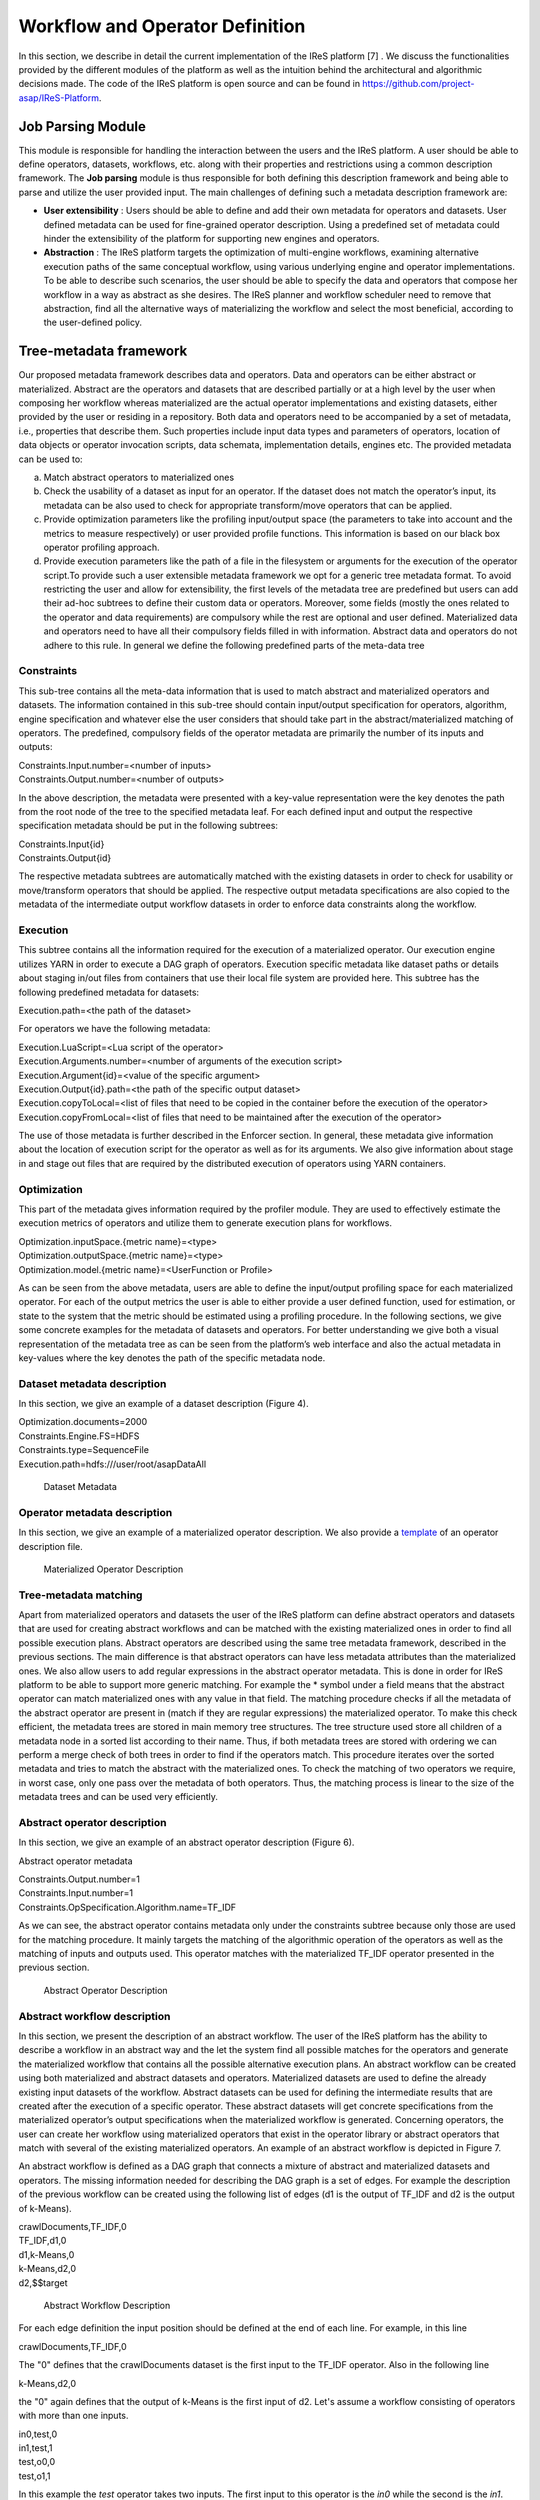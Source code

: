 #############################################
Workflow and Operator Definition
#############################################

In this section, we describe in detail the current implementation of the IReS platform [7] . We discuss the functionalities provided by the different modules of the platform as well as the intuition behind the architectural and algorithmic decisions made. The code of the IReS platform is open  source and can be found in https://github.com/project-asap/IReS-Platform. 

===================
Job Parsing Module 
===================

This module is responsible for handling the interaction between the users and the IReS platform. A user should be able to define operators, datasets, workflows, etc. along with their  properties  and  restrictions  using  a  common  description  framework.  The  **Job parsing** module is thus responsible for both  defining this description framework and being able to parse and utilize the user provided input.  The main challenges of defining such a metadata description framework are:

* **User extensibility** : Users should be able to define and add their own metadata for operators and datasets. User defined metadata can be used for fine-grained operator  description.  Using  a  predefined  set  of  metadata  could  hinder  the extensibility of the platform for supporting new engines and operators.
* **Abstraction** : The  IReS  platform  targets  the  optimization  of  multi-engine workflows,  examining  alternative  execution  paths  of  the  same  conceptual workflow, using various underlying engine and operator implementations. To be able to describe such scenarios, the user should be able to specify the data and operators that compose her workflow in a way as abstract as she desires. The IReS planner and workflow scheduler need to remove that abstraction, find all the alternative ways of materializing the workflow and select the most beneficial, according to the user-defined policy.  

=========================
Tree-metadata framework 
=========================

Our proposed metadata framework describes data and operators. Data and operators can be either abstract or materialized. Abstract are the operators and datasets that are described partially or at a high level by the user when composing her workflow whereas materialized  are  the  actual  operator  implementations  and  existing  datasets,  either provided by the user or residing in a repository. Both data and operators need to be accompanied by a set of metadata, i.e., properties that  describe  them.  Such  properties  include  input  data  types  and  parameters  of operators,  location  of  data  objects  or  operator  invocation  scripts,  data  schemata, implementation details, engines etc. The provided metadata can be used to:  

a. Match abstract operators to materialized ones

b. Check the usability of a dataset as input for an operator. If the dataset does not match the operator’s input, its metadata can be also used to check for appropriate transform/move operators that can be applied.

c. Provide  optimization  parameters  like  the  profiling input/output  space  (the parameters to take into account and the metrics to measure respectively) or user provided  profile  functions.  This  information  is  based  on  our  black  box  operator profiling approach.

d. Provide  execution  parameters  like  the  path  of  a  file  in  the  filesystem  or arguments for the execution of the operator script.To  provide  such  a  user  extensible  metadata  framework  we  opt  for  a  generic  tree metadata format. To avoid restricting the user and allow for extensibility, the first levels of the metadata tree are predefined but users can add their ad-hoc subtrees to define their custom data or operators. Moreover, some fields (mostly the ones related to the operator and data requirements) are compulsory while the rest are optional and user defined. Materialized data and operators need to have all their compulsory fields filled in with information. Abstract data and operators do not adhere to this rule. In general we define the following predefined parts of the meta-data tree

------------
Constraints 
------------

This sub-tree contains all the meta-data information that is used to match abstract and materialized operators and datasets. The information contained in this sub-tree should contain  input/output  specification  for  operators,  algorithm,  engine  specification  and whatever  else  the  user  considers  that  should  take  part  in  the  abstract/materialized matching of operators. The predefined, compulsory fields of the operator metadata are primarily the number of its inputs and outputs: 

| Constraints.Input.number=<number of inputs>
| Constraints.Output.number=<number of outputs> 

In the above description, the metadata were presented with a key-value representation were the key denotes the path from the root node of the tree to the specified metadata leaf. For each defined input and output the respective specification metadata should be put in the following subtrees:  

| Constraints.Input{id} 
| Constraints.Output{id} 

The respective metadata subtrees are automatically matched with the existing datasets in order to check for usability or move/transform operators that should be applied. The respective  output  metadata  specifications  are  also copied  to  the  metadata  of  the intermediate output workflow datasets in order to enforce data constraints along the workflow.

----------
Execution 
----------

This subtree contains all the information required for the execution of a materialized operator.  Our execution engine utilizes YARN in order  to  execute  a  DAG  graph  of  operators.  Execution  specific  metadata  like  dataset 
paths or details about staging in/out files from containers that use their local file system are provided here.  This subtree has the following predefined metadata for datasets:

Execution.path=<the path of the dataset> 

For operators we have the following metadata: 

| Execution.LuaScript=<Lua script of the operator> 
| Execution.Arguments.number=<number of arguments of the execution script> 
| Execution.Argument{id}=<value of the specific argument>
| Execution.Output{id}.path=<the path of the specific output dataset> 
| Execution.copyToLocal=<list  of  files  that  need  to  be  copied  in  the  container  before  the execution of the operator> 
| Execution.copyFromLocal=<list of files that need to be maintained after the execution of the operator> 

The  use  of  those  metadata  is  further  described  in  the Enforcer section. In  general,  these  metadata  give  information  about  the location of execution script for the operator as well as for its arguments. We also give information  about  stage  in  and  stage  out  files  that  are  required  by  the  distributed execution of operators using YARN containers. 

------------
Optimization
------------ 

This part of the metadata gives information required by the profiler module. They are used  to  effectively  estimate  the  execution  metrics of  operators  and  utilize  them  to generate execution plans for workflows.  

| Optimization.inputSpace.{metric name}=<type> 
| Optimization.outputSpace.{metric name}=<type> 
| Optimization.model.{metric name}=<UserFunction or Profile> 

As can be seen from the above metadata, users are able to define the input/output profiling space for each materialized operator. For each of the output  metrics  the  user  is  able  to  either  provide  a  user  defined  function,  used  for estimation, or state to the system that the metric should be estimated using a profiling procedure.  In the following sections, we give some concrete examples for the metadata of datasets and  operators.  For  better  understanding  we  give  both  a  visual  representation  of  the metadata  tree  as  can  be  seen  from  the  platform’s  web  interface  and  also  the  actual metadata in key-values where the key denotes the path of the specific metadata node. 

-----------------------------
Dataset metadata description 
-----------------------------
In this section, we give an example of a dataset description (Figure 4).

| Optimization.documents=2000 
| Constraints.Engine.FS=HDFS  
| Constraints.type=SequenceFile 
| Execution.path=hdfs:///user/root/asapDataAll 

.. figure:: datasetmeta.png
	
	Dataset Metadata

------------------------------
Operator metadata description 
------------------------------
In this section, we give an example of a materialized operator description. We also provide a `template <./files/description_template>`_ of an operator description file.

.. figure:: materializedop.png
	
	Materialized Operator Description

-----------------------
Tree-metadata matching 
-----------------------

Apart from materialized operators and datasets the user of the IReS platform can define abstract operators and datasets that are used for creating abstract workflows and can be matched with the existing materialized ones in order to find all possible execution plans. Abstract operators are described using the same tree metadata framework, described in the  previous  sections.  The  main  difference  is  that abstract  operators  can  have  less metadata  attributes  than  the  materialized  ones.  We also  allow  users  to  add  regular expressions in the abstract operator metadata. This is done in order for IReS platform to be able to support more generic matching. For example the * symbol under a field means that the abstract operator can match materialized ones with any value in that field. The matching procedure checks if all the metadata of the abstract operator are present in (match if they are regular expressions) the materialized operator. To make this check efficient,  the  metadata  trees  are  stored  in  main  memory  tree  structures.  The  tree structure used store all children of a metadata node in a sorted list according to their name. Thus, if both metadata trees are stored with ordering we can perform a merge check of both trees in order to find if the operators match. This procedure iterates over the sorted metadata and tries to match the abstract with the materialized ones. To check the  matching  of  two  operators  we  require,  in  worst case,  only  one  pass  over  the metadata  of  both  operators.  Thus,  the  matching  process  is  linear  to  the  size  of  the metadata trees and can be used very efficiently. 

.. _abstract_op_desc
------------------------------
Abstract operator description 
------------------------------
In this section, we give an example of an abstract operator description (Figure 6). 

Abstract operator metadata 

| Constraints.Output.number=1 
| Constraints.Input.number=1 
| Constraints.OpSpecification.Algorithm.name=TF_IDF 

As  we  can  see,  the  abstract  operator  contains  metadata  only  under  the  constraints subtree because only those are used for the matching procedure. It mainly targets the matching of the algorithmic operation of the operators as well as the matching of inputs and  outputs  used.  This  operator  matches  with  the  materialized  TF_IDF  operator presented in the previous section.

.. figure:: abstractop.png
	
	Abstract Operator Description

------------------------------
Abstract workflow description 
------------------------------
In this section, we present the description of an abstract workflow. The user of the IReS platform has the ability to describe a workflow in an abstract way and the let the system find all possible matches for the operators and generate the materialized workflow that contains  all  the  possible  alternative  execution  plans.  An  abstract  workflow  can  be created  using  both  materialized  and  abstract  datasets  and  operators.  Materialized datasets are used to define the already existing input datasets of the workflow. Abstract datasets  can  be  used  for  defining  the  intermediate results  that  are  created  after  the execution of a specific operator. These abstract datasets will get concrete specifications from the materialized operator’s output specifications when the materialized workflow is generated. Concerning operators, the user can create her workflow using materialized operators that exist in the operator library or abstract operators that match with several of the existing materialized operators. An example of an abstract workflow is depicted in Figure 7. 

An abstract workflow is defined as a DAG graph that connects a mixture of abstract and materialized datasets and operators. The missing information needed for describing the DAG graph is a set of edges. For example the description of the previous workflow can be created using the following list of edges (d1 is the output of TF_IDF and d2 is the output of k-Means). 

| crawlDocuments,TF_IDF,0 
| TF_IDF,d1,0
| d1,k-Means,0 
| k-Means,d2,0 
| d2,$$target

.. figure:: abstractworkflow.png
	
	Abstract Workflow Description

For each edge definition the input position should be defined at the end of each line. For example, in this line 

| crawlDocuments,TF_IDF,0 

The "0" defines that the crawlDocuments dataset is the first input to the TF_IDF operator. Also in the following line

| k-Means,d2,0 

the "0" again defines that the output of k-Means is the first input of d2. Let's assume a workflow consisting of operators with more than one inputs.

| in0,test,0
| in1,test,1
| test,o0,0
| test,o1,1

In this example the *test* operator takes two inputs. The first input to this operator is the *in0* while the second is the *in1*.

A  special  tag  $$target  is  used  to  define  which  dataset  is  the  final  output  of  the  DAG graph.

================
Enforcer module 
================
In  this  Section,  we  describe  the  enforcer  module8 of  the  IReS  platform.  This  module undertakes the execution of the selected execution plan. In the era of big data, clusters of commodity  servers  as  well  as  clusters  of  cloud  resources  have  become  the  primary computing platform choice. Such clusters power large Internet services and a growing number  of  data-intensive  applications.  Additionally,  a  large  and  diverse  selection  of computing frameworks has been and is being developed in order to take advantage of those  cluster  resources.  In  this  landscape,  where  organizations  run  multiple  cluster computing  frameworks  and  in  which  each  framework  has  its  own  advantages  and disadvantages,  a  cluster  multiplexing  approach  emerges  as  the  best  solution  for resource utilization. Resource allocation and scheduling frameworks like Yarn and Mesos have  been  introduced.  Those  frameworks  target  the fine-grained  resource allocation, in a container level, as well as the online resource scheduling and sharing between various cluster-computing frameworks.  In order for the IReS platform to be able to fit in this landscape and integrate with the various cluster computing frameworks, we have build our enforcer module on top of the YARN  resource  scheduler.  Our  enforcer  module  requests  container  resources  from YARN in order to launch the execution of operators. It also orchestrates the execution of a  DAG  graph  of  operators  in  order  to  successfully  execute  the  selected  workflow execution plans.

-------------------------------
YARN workflow execution engine 
-------------------------------
In order to provide the above-mentioned functionality, our enforcer module extends the Apache  Kitten framework. Apache  Kitten  is  a  framework  that  lets you  define  the execution  of  operators  on  top  of  YARN.  It  allows  the  description  of  resource configuration  (CPU,  RAM  etc.  of  the  containers  launched)  as  well  as  the  execution configuration of the script or commands that need to be executed inside the allocated container resources. We extend Apache Kitten in order to add support for the execution of a DAG of operators that is required for our workflow execution. Apache Kitten is a set of tools for writing and running applications on YARN, the general purpose resource scheduling framework that ships with Hadoop 2.2.0. Kitten handles the boilerplate around configuring and launching YARN containers, allowing developers to easily deploy distributed applications that run under YARN. Kitten makes extensive use  of  Lua  tablesto  organize  information  about  how  a  YARN  application  should  be executed. Here is how Kitten defines an example of a distributed shell application: 

.. code:: javascript

	distshell = yarn {
			name = "Distributed Shell",
			timeout = 10000,            
			memory = 512,             
			master = {              
			env = base_env, -- Defined elsewhere in the file          
			command = {                
				base="java -Xmx128m com.cloudera.kitten.appmaster.ApplicationMaster",               
				args = {                  
					"-conf job.xml" },                  
					}                
				}, 
				container = {                      
					instances = 3,                      
					env = base_env,  -- Defined elsewhere in the file             
					command = "echo 'Hello World!' >> /tmp/hello_world"            
				} 
			}

The *yarn* function  of  the  Lua  description  provides  all  the  required  information  for running an operator using YARN. The following fields can be defined in the Lua table that is passed to it, optionally setting default values for optional fields that were not specified: 

1. **name** (string, required): The name of this application. 

2. **timeout** (integer, defaults to -1): How long the client should wait in milliseconds before killing the application due to a timeout. If < 0, then the client will wait forever. 

3. **user** (string, defaults to the user executing the client): The user to execute the application as on the Hadoop cluster. 

4. **queue** (string,  defaults  to  ""):  The  queue  to  submit  the  job  to,  if  the  capacity scheduler is enabled on the cluster. 
5. **conf** (table,  optional):  A  table  of  key-value  pairs  that will  be  added  to theConfigurationinstance that is passed to the launched containers via the job.xml file. The creation of job.xml is built-in to the Kitten framework and is similar to how  the  MapReduce  library  uses  the  Configuration  object  to  pass  client-side configuration information to tasks executing on the cluster. 
6. **env** (table, optional): A table of key-value pairs that will be set as environment variables in the container. Note that if all of the environment variables are the same for the master and container, you can specify theenvtable once in the yarn table and it will be linked to the subtables by theyarnfunction. 
7. **memory** (integer,  defaults  to  512):  The  amount  of  memory  to  allocate  for  the container, in megabytes. If the same amount of memory is allocated for both the master and the containers, you can specify the value once inside of the yarn table and it will be linked to the subtables by theyarnfunction. 
8. **cores** (integer,  defaults  to  1):  The  number  of  virtual  cores  to  allocate  for  the container. If the same number of cores is allocated for both the master and the containers, you can specify the value once inside of the yarn table and it will be linked to the subtables by theyarnfunction. 
9. **instances** (integer, defaults to 1): The number of instances of this container type to   create   on   the   cluster.   Note   that   this   only   applies   to thecontainer/containersarguments;  the  system  will  only  allocate  a  single master for each application. 
10. **priority** (integer, defaults to 0): The relative priority of the containers that are allocated. Note that this prioritization is internal to each application; it does not control how many resources the application is allowed to use or how they are prioritized. 
11. **tolerated_failures** (integer,  defaults  to  4):  This  field  is  only  specified  on  the application  master,  and  it  specifies  how  many  container  failures  should  be tolerated before the application shuts down.
12. **command/commands** (string(s)  or  table(s),  optional):commandis  a  shortcut forcommandsin the case that there is only a single command that needs to be executed within each container. This field can either be a string that will be run as-is, or it may be a table that contains two subfields: abasefield that is a string and  anargsfield  that  is  a  table.  Kitten  will  construct  a  command  by concatenating the values in the args table to the base string to form the command to execute. 
13. **resources** (table of tables, optional): The resources (in terms of files, URLs, etc.) that  the  command  needs  to  run  in  the  container.  YARN  has  a  mechanism  for copying files that are needed by an application to a working directory created for the container that the application will run in. These files are referred to in Kitten asresources.

----------------------
Execution description 
----------------------
All  materialized  operators  are  accompanied  by  a  set  of execution  metadata  that  are  used  for  their  actual  execution.  The  main  part  of  the execution description is the lua script that was mentioned in the previous section and is used  to  describe  the  execution  details  of  an  operator.  An  example  description  of  an operator using a lua script is presented below: 

-- The command to execute. 
SHELL_COMMAND = "./tfidf_mahout.sh" 

-- The number of containers to run it on. 
CONTAINER_INSTANCES = 1 

--  The  location  of  the  jar  file  containing  kitten's  default  ApplicationMaster implementation. 
MASTER_JAR_LOCATION = "kitten-master-0.2.0-jar-with-dependencies.jar" 

-- CLASSPATH setup. 
CP = "/opt/hadoop-2.6.0/etc/hadoop:/opt/hadoop-2.6.0/etc/hadoop:/opt/hadoop-2.6.0/etc/hadoop:/opt/hadoop-2.6.0/share/hadoop/common/lib/*:/opt/hadoop-2.6.0/share/hadoop/common/*:/opt/hadoop-2.6.0/share/hadoop/hdfs:/opt/hadoop-2.6.0/share/hadoop/hdfs/lib/*:/opt/hadoop-2.6.0/share/hadoop/hdfs/*:/opt/hadoop-2.6.0/share/hadoop/yarn/lib/*:/opt/hadoop-2.6.0/share/hadoop/yarn/*:/opt/hadoop-2.6.0/share/hadoop/mapreduce/lib/*:/opt/hadoop-2.6.0/share/hadoop/mapreduce/*:/contrib/capacity-scheduler/*.jar:/opt/hadoop-2.6.0/share/hadoop/yarn/*:/opt/hadoop-2.6.0/share/hadoop/yarn/lib/*" 

-- Resource and environment setup. 

.. code:: javascript

	base_resources = {   
	    ["master.jar"] = { 
			file = MASTER_JAR_LOCATION 
			} 
		} 
		base_env = { 
			CLASSPATH = table.concat({"${CLASSPATH}", CP, "./master.jar", "./tfidf_mahout.sh"}, ":"),

			} 
			-- The actual distributed shell job. 
			operator = yarn {   
				name = "TF/IDF using mahout library",   
				timeout = -1,   
				memory = 2048,   
				cores = 2,   
				container = {
					instances = CONTAINER_INSTANCES,     
					env = base_env,     
					resources = {  
						["tfidf_mahout.sh"] = { 
							file = "/opt/asap-server/asapLibrary/operators/TF_IDF_mahout/tfidf_mahout.sh",       
							type = "file",              
			 -- other value: 'archive'       
			 	visibility = "application",  
			 -- other values: 'private', 'public'             
			 	}     },     
			 command = {             
			 	base = SHELL_COMMAND,     
			 	}   
			 } 
			} 